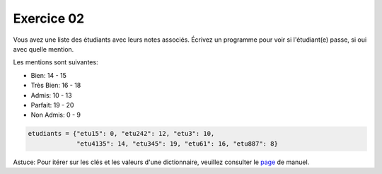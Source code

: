 ############
Exercice 02
############

Vous avez une liste des étudiants avec leurs notes associés. Écrivez un
programme pour voir si l'étudiant(e) passe, si oui avec quelle mention.

Les mentions sont suivantes:

- Bien: 14 - 15

- Très Bien: 16 - 18

- Admis: 10 - 13

- Parfait: 19 - 20

- Non Admis: 0 - 9

.. code:: python

    etudiants = {"etu15": 0, "etu242": 12, "etu3": 10, 
                 "etu4135": 14, "etu345": 19, "etu61": 16, "etu887": 8}

Astuce: Pour itérer sur les clés et les valeurs d'une dictionnaire, veuillez
consulter le 
`page <https://docs.python.org/3.7/library/stdtypes.html#dict.items>`_ 
de manuel.
